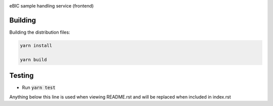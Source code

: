 |code_ci| |code_cov| |license|

============== ==============================================================
Source code https://gitlab.diamond.ac.uk/lims/ebic-sample-handling/frontend
============== ==============================================================

eBIC sample handling service (frontend)

==========
Building
==========

Building the distribution files:

.. code-block:: bash

    yarn install

    yarn build

============
Testing
============

- Run :code:`yarn test`

.. |code_ci| image:: https://gitlab.diamond.ac.uk/lims/ebic-sample-handling/frontend/badges/master/pipeline.svg
    :target: https://gitlab.diamond.ac.uk/lims/ebic-sample-handling/frontend/-/pipelines
    :alt: Code CI

.. |code_cov| image:: https://gitlab.diamond.ac.uk/lims/ebic-sample-handling/frontend/badges/master/coverage.svg
    :target: https://gitlab.diamond.ac.uk/lims/ebic-sample-handling/frontend/-/pipelines
    :alt: Code Coverage

.. |license| image:: https://img.shields.io/badge/License-Apache%202.0-blue.svg
    :target: https://opensource.org/licenses/Apache-2.0
    :alt: Apache License
..
Anything below this line is used when viewing README.rst and will be replaced
when included in index.rst
